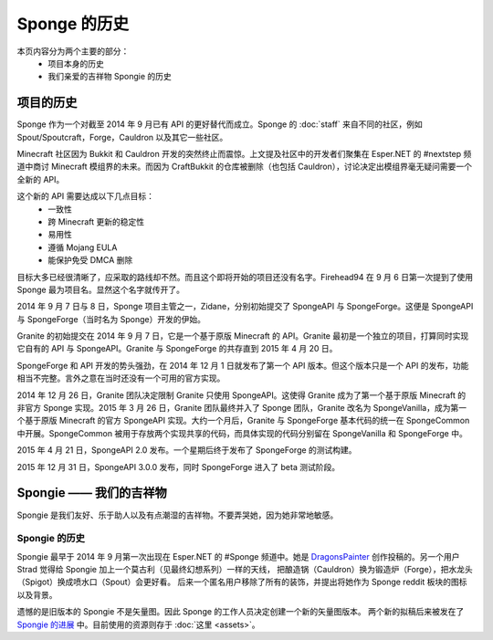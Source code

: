 =====================
Sponge 的历史
=====================

本页内容分为两个主要的部分：
 * 项目本身的历史
 * 我们亲爱的吉祥物 Spongie 的历史

项目的历史
~~~~~~~~~~~~~~~~~~~~~~~~~~

Sponge 作为一个对截至 2014 年 9 月已有 API 的更好替代而成立。Sponge 的 :doc:`staff`
来自不同的社区，例如 Spout/Spoutcraft，Forge，Cauldron 以及其它一些社区。

Minecraft 社区因为 Bukkit 和 Cauldron 开发的突然终止而震惊。上文提及社区中的开发者们聚集在
Esper.NET 的 #nextstep 频道中商讨 Minecraft 模组界的未来。而因为 CraftBukkit
的仓库被删除（也包括 Cauldron），讨论决定出模组界毫无疑问需要一个全新的 API。

这个新的 API 需要达成以下几点目标：
 * 一致性
 * 跨 Minecraft 更新的稳定性
 * 易用性
 * 遵循 Mojang EULA
 * 能保护免受 DMCA 删除

目标大多已经很清晰了，应采取的路线却不然。而且这个即将开始的项目还没有名字。Firehead94
在 9 月 6 日第一次提到了使用 Sponge 最为项目名。显然这个名字就传开了。

2014 年 9 月 7 日与 8 日，Sponge 项目主管之一，Zidane，分别初始提交了 SpongeAPI
与 SpongeForge。这便是 SpongeAPI 与 SpongeForge（当时名为 Sponge）开发的伊始。

Granite 的初始提交在 2014 年 9 月 7 日，它是一个基于原版 Minecraft 的 API。Granite
最初是一个独立的项目，打算同时实现它自有的 API 与 SpongeAPI。Granite 与 SpongeForge
的共存直到 2015 年 4 月 20 日。

SpongeForge 和 API 开发的势头强劲，在 2014 年 12 月 1 日就发布了第一个 API
版本。但这个版本只是一个 API 的发布，功能相当不完整。言外之意在当时还没有一个可用的官方实现。

2014 年 12 月 26 日，Granite 团队决定限制 Granite 只使用 SpongeAPI。这使得 Granite
成为了第一个基于原版 Minecraft 的非官方 Sponge 实现。2015 年 3 月 26 日，Granite
团队最终并入了 Sponge 团队，Granite 改名为 SpongeVanilla，成为第一个基于原版 Minecraft
的官方 SpongeAPI 实现。大约一个月后，Granite 与 SpongeForge 基本代码的统一在 SpongeCommon
中开展。SpongeCommon 被用于存放两个实现共享的代码，而具体实现的代码分别留在 SpongeVanilla
和 SpongeForge 中。

2015 年 4 月 21 日，SpongeAPI 2.0 发布。一个星期后终于发布了 SpongeForge 的测试构建。

2015 年 12 月 31 日，SpongeAPI 3.0.0 发布，同时 SpongeForge 进入了 beta 测试阶段。

Spongie —— 我们的吉祥物
~~~~~~~~~~~~~~~~~~~~~~~

Spongie 是我们友好、乐于助人以及有点潮湿的吉祥物。不要弄哭她，因为她非常地敏感。

Spongie 的历史
----------------------

Spongie 最早于 2014 年 9 月第一次出现在 Esper.NET 的 #Sponge 频道中。她是
`DragonsPainter <http://dragonspainter.deviantart.com/>`__ 创作投稿的。另一个用户 Strad
觉得给 Spongie 加上一个莫古利（见最终幻想系列）一样的天线，
把酿造锅（Cauldron）换为锻造炉（Forge），把水龙头（Spigot）换成喷水口（Spout）会更好看。
后来一个匿名用户移除了所有的装饰，并提出将她作为 Sponge reddit 板块的图标以及背景。

遗憾的是旧版本的 Spongie 不是矢量图。因此 Sponge 的工作人员决定创建一个新的矢量图版本。
两个新的拟稿后来被发在了 `Spongie 的进展 <https://forums.spongepowered.org/t/state-of-spongie-wip/6194>`__
中。目前使用的资源则存于 :doc:`这里 <assets>`。
